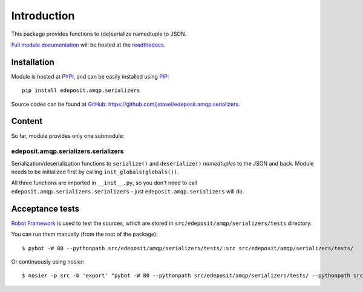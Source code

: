 Introduction
============

This package provides functions to (de)serialize namedtuple to JSON.


`Full module documentation <http://edepositamqpserializers.readthedocs.org/en/latest/py-modindex.html>`_ will be hosted at the `readthedocs <http://edepositamqpserializers.readthedocs.org/>`_.


Installation
------------

Module is hosted at `PYPI <http://pypi.python.org>`_, and can be easily installed using `PIP <http://en.wikipedia.org/wiki/Pip_%28package_manager%29>`_:

::

    pip install edeposit.amqp.serializers

Source codes can be found at `GitHub <https://github.com/>`_: https://github.com/jstavel/edeposit.amqp.serializers.

Content
-------
So far, module provides only one submodule:

edeposit.amqp.serializers.serializers
+++++++++++++++++++++++++++++++++++++

Serialization/deserialization functions to ``serialize()`` and ``deserialize()`` `namedtuples` to the JSON and back. Module needs to be initialized first by calling ``init_globals(globals())``.

All three functions are imported in ``__init__.py``, so you don't need to call ``edeposit.amqp.serializers.serializers`` - just ``edeposit.amqp.serializers`` will do.

Acceptance tests
----------------

`Robot Framework <http://robotframework.org/>`__ is used to test the sources, which are stored in ``src/edeposit/amqp/serializers/tests`` directory.

You can run them manually (from the root of the package):

::

    $ pybot -W 80 --pythonpath src/edeposit/amqp/serializers/tests/:src src/edeposit/amqp/serializers/tests/

Or continuously using nosier:

::

    $ nosier -p src -b 'export' "pybot -W 80 --pythonpath src/edeposit/amqp/serializers/tests/ --pythonpath src src/edeposit/amqp/serializers/tests/"

.. Status of acceptance tests
.. ++++++++++++++++++++++++++

.. You can see the results of the tests here:

.. http://edeposit-amqp-serializers.readthedocs.org/cs/latest/\_downloads/log.html

.. http://edeposit-amqp-serializers.readthedocs.org/cs/latest/\_downloads/report.html

.. Results are currently (21.03.2014) outdated, but some form of continuous integration framework will be used in the future.